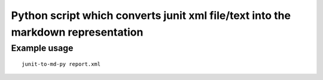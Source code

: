 Python script which converts junit xml file/text into the markdown representation
=================================================================================


Example usage
~~~~~~~~~~~~~

::

   junit-to-md-py report.xml

